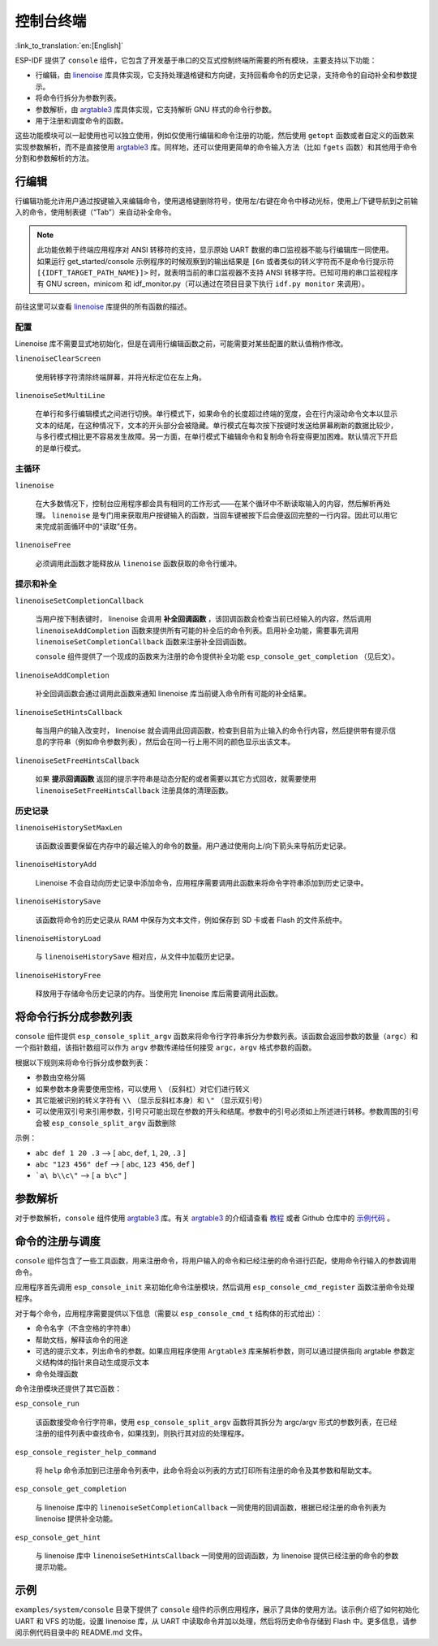 控制台终端
==========
:link_to_translation:`en:[English]`

ESP-IDF 提供了 ``console`` 组件，它包含了开发基于串口的交互式控制终端所需要的所有模块，主要支持以下功能：

-  行编辑，由 `linenoise <https://github.com/antirez/linenoise>`_ 库具体实现，它支持处理退格键和方向键，支持回看命令的历史记录，支持命令的自动补全和参数提示。
-  将命令行拆分为参数列表。
-  参数解析，由 `argtable3 <http://www.argtable.org/>`_ 库具体实现，它支持解析 GNU 样式的命令行参数。
-  用于注册和调度命令的函数。

这些功能模块可以一起使用也可以独立使用，例如仅使用行编辑和命令注册的功能，然后使用 ``getopt`` 函数或者自定义的函数来实现参数解析，而不是直接使用 `argtable3 <http://www.argtable.org/>`_ 库。同样地，还可以使用更简单的命令输入方法（比如 ``fgets`` 函数）和其他用于命令分割和参数解析的方法。

行编辑
------

行编辑功能允许用户通过按键输入来编辑命令，使用退格键删除符号，使用左/右键在命令中移动光标，使用上/下键导航到之前输入的命令，使用制表键（“Tab”）来自动补全命令。

.. note:: 此功能依赖于终端应用程序对 ANSI 转移符的支持，显示原始 UART 数据的串口监视器不能与行编辑库一同使用。如果运行 get_started/console 示例程序的时候观察到的输出结果是 ``[6n`` 或者类似的转义字符而不是命令行提示符 ``[{IDFT_TARGET_PATH_NAME}]>`` 时，就表明当前的串口监视器不支持 ANSI 转移字符。已知可用的串口监视程序有 GNU screen，minicom 和 idf_monitor.py（可以通过在项目目录下执行 ``idf.py monitor`` 来调用）。

前往这里可以查看 `linenoise <https://github.com/antirez/linenoise>`_ 库提供的所有函数的描述。

配置
~~~~

Linenoise 库不需要显式地初始化，但是在调用行编辑函数之前，可能需要对某些配置的默认值稍作修改。

``linenoiseClearScreen``

  使用转移字符清除终端屏幕，并将光标定位在左上角。

``linenoiseSetMultiLine``

  在单行和多行编辑模式之间进行切换。单行模式下，如果命令的长度超过终端的宽度，会在行内滚动命令文本以显示文本的结尾，在这种情况下，文本的开头部分会被隐藏。单行模式在每次按下按键时发送给屏幕刷新的数据比较少，与多行模式相比更不容易发生故障。另一方面，在单行模式下编辑命令和复制命令将变得更加困难。默认情况下开启的是单行模式。

主循环
~~~~~~

``linenoise``

  在大多数情况下，控制台应用程序都会具有相同的工作形式——在某个循环中不断读取输入的内容，然后解析再处理。 ``linenoise`` 是专门用来获取用户按键输入的函数，当回车键被按下后会便返回完整的一行内容。因此可以用它来完成前面循环中的“读取”任务。

``linenoiseFree``

  必须调用此函数才能释放从 ``linenoise`` 函数获取的命令行缓冲。

提示和补全
~~~~~~~~~~

``linenoiseSetCompletionCallback``

  当用户按下制表键时， linenoise 会调用 **补全回调函数** ，该回调函数会检查当前已经输入的内容，然后调用 ``linenoiseAddCompletion`` 函数来提供所有可能的补全后的命令列表。启用补全功能，需要事先调用 ``linenoiseSetCompletionCallback`` 函数来注册补全回调函数。

  ``console`` 组件提供了一个现成的函数来为注册的命令提供补全功能 ``esp_console_get_completion`` （见后文）。

``linenoiseAddCompletion``

  补全回调函数会通过调用此函数来通知 linenoise 库当前键入命令所有可能的补全结果。

``linenoiseSetHintsCallback``

  每当用户的输入改变时， linenoise 就会调用此回调函数，检查到目前为止输入的命令行内容，然后提供带有提示信息的字符串（例如命令参数列表），然后会在同一行上用不同的颜色显示出该文本。

``linenoiseSetFreeHintsCallback``

  如果 **提示回调函数** 返回的提示字符串是动态分配的或者需要以其它方式回收，就需要使用 ``linenoiseSetFreeHintsCallback`` 注册具体的清理函数。

历史记录
~~~~~~~~

``linenoiseHistorySetMaxLen``

  该函数设置要保留在内存中的最近输入的命令的数量。用户通过使用向上/向下箭头来导航历史记录。

``linenoiseHistoryAdd``

  Linenoise 不会自动向历史记录中添加命令，应用程序需要调用此函数来将命令字符串添加到历史记录中。

``linenoiseHistorySave``

  该函数将命令的历史记录从 RAM 中保存为文本文件，例如保存到 SD 卡或者 Flash 的文件系统中。

``linenoiseHistoryLoad``

  与 ``linenoiseHistorySave`` 相对应，从文件中加载历史记录。

``linenoiseHistoryFree``

  释放用于存储命令历史记录的内存。当使用完 linenoise 库后需要调用此函数。

将命令行拆分成参数列表
----------------------

``console`` 组件提供 ``esp_console_split_argv`` 函数来将命令行字符串拆分为参数列表。该函数会返回参数的数量（``argc``）和一个指针数组，该指针数组可以作为 ``argv`` 参数传递给任何接受 ``argc，argv`` 格式参数的函数。

根据以下规则来将命令行拆分成参数列表：

-  参数由空格分隔
-  如果参数本身需要使用空格，可以使用 ``\`` （反斜杠）对它们进行转义
-  其它能被识别的转义字符有 ``\\`` （显示反斜杠本身）和 ``\"`` （显示双引号）
-  可以使用双引号来引用参数，引号只可能出现在参数的开头和结尾。参数中的引号必须如上所述进行转移。参数周围的引号会被 ``esp_console_split_argv`` 函数删除

示例：

-  ``abc def 1 20 .3`` ⟶ [ ``abc``, ``def``, ``1``, ``20``, ``.3`` ]
-  ``abc "123 456" def`` ⟶ [ ``abc``, ``123 456``, ``def`` ]
-  ```a\ b\\c\"`` ⟶ [ ``a b\c"`` ]

参数解析
--------

对于参数解析，``console`` 组件使用 `argtable3 <http://www.argtable.org/>`_ 库。有关 `argtable3 <http://www.argtable.org/>`_ 的介绍请查看 `教程 <http://www.argtable.org/tutorial/>`_ 或者 Github 仓库中的 `示例代码 <https://github.com/argtable/argtable3/tree/master/examples>`_ 。

命令的注册与调度
----------------

``console`` 组件包含了一些工具函数，用来注册命令，将用户输入的命令和已经注册的命令进行匹配，使用命令行输入的参数调用命令。

应用程序首先调用 ``esp_console_init`` 来初始化命令注册模块，然后调用 ``esp_console_cmd_register`` 函数注册命令处理程序。

对于每个命令，应用程序需要提供以下信息（需要以 ``esp_console_cmd_t`` 结构体的形式给出）：

-  命令名字（不含空格的字符串）
-  帮助文档，解释该命令的用途
-  可选的提示文本，列出命令的参数。如果应用程序使用 ``Argtable3`` 库来解析参数，则可以通过提供指向 argtable 参数定义结构体的指针来自动生成提示文本
-  命令处理函数

命令注册模块还提供了其它函数：

``esp_console_run``

  该函数接受命令行字符串，使用 ``esp_console_split_argv`` 函数将其拆分为 argc/argv 形式的参数列表，在已经注册的组件列表中查找命令，如果找到，则执行其对应的处理程序。

``esp_console_register_help_command``

  将 ``help`` 命令添加到已注册命令列表中，此命令将会以列表的方式打印所有注册的命令及其参数和帮助文本。

``esp_console_get_completion``

  与 linenoise 库中的 ``linenoiseSetCompletionCallback`` 一同使用的回调函数，根据已经注册的命令列表为 linenoise 提供补全功能。

``esp_console_get_hint``

  与 linenoise 库中 ``linenoiseSetHintsCallback`` 一同使用的回调函数，为 linenoise 提供已经注册的命令的参数提示功能。

示例
----

``examples/system/console`` 目录下提供了 ``console`` 组件的示例应用程序，展示了具体的使用方法。该示例介绍了如何初始化 UART 和 VFS 的功能，设置 linenoise 库，从 UART 中读取命令并加以处理，然后将历史命令存储到 Flash 中。更多信息，请参阅示例代码目录中的 README.md 文件。
